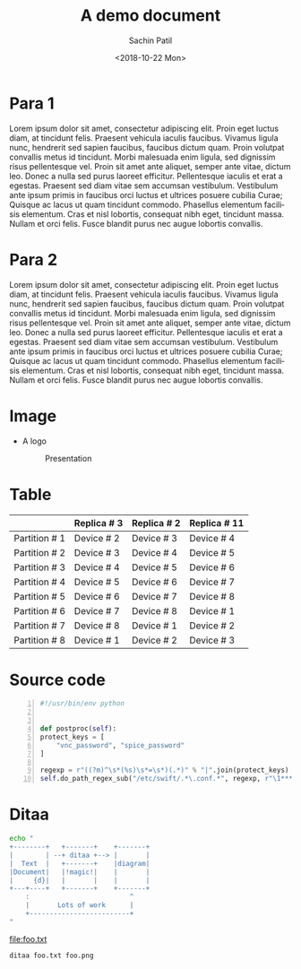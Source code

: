 #+OPTIONS: ':nil *:t -:t ::t <:t H:3 \n:nil ^:t arch:headline
#+OPTIONS: author:t broken-links:nil c:nil creator:nil
#+OPTIONS: d:(not "LOGBOOK") date:t e:t email:t f:t inline:t num:t
#+OPTIONS: p:nil pri:nil prop:nil stat:t tags:t tasks:t tex:t
#+OPTIONS: timestamp:nil title:t toc:t todo:t |:t
#+TITLE: A demo document
#+DATE: <2018-10-22 Mon>
#+AUTHOR: Sachin Patil
#+EMAIL: sacpatil@redhat.com
#+LANGUAGE: en
#+SELECT_TAGS: export
#+EXCLUDE_TAGS: noexport
#+CREATOR: Emacs 27.0.50 (Org mode 9.1.7)

#+LATEX_CLASS: article
#+LATEX_CLASS_OPTIONS:
#+LATEX_HEADER: \usepackage{listings}
#+LaTeX_HEADER: \usepackage{minted}
#+LaTeX_HEADER: \usemintedstyle{emacs}
#+LATEX_HEADER_EXTRA:
#+DESCRIPTION:
#+KEYWORDS:
#+SUBTITLE:
#+LATEX_COMPILER: pdflatex


* Para 1

  Lorem ipsum dolor sit amet, consectetur adipiscing elit. Proin eget
  luctus diam, at tincidunt felis. Praesent vehicula iaculis faucibus.
  Vivamus ligula nunc, hendrerit sed sapien faucibus, faucibus dictum
  quam. Proin volutpat convallis metus id tincidunt. Morbi malesuada
  enim ligula, sed dignissim risus pellentesque vel. Proin sit amet
  ante aliquet, semper ante vitae, dictum leo. Donec a nulla sed purus
  laoreet efficitur. Pellentesque iaculis et erat a egestas. Praesent
  sed diam vitae sem accumsan vestibulum. Vestibulum ante ipsum primis
  in faucibus orci luctus et ultrices posuere cubilia Curae; Quisque
  ac lacus ut quam tincidunt commodo. Phasellus elementum facilisis
  elementum. Cras et nisl lobortis, consequat nibh eget, tincidunt
  massa. Nullam et orci felis. Fusce blandit purus nec augue lobortis
  convallis.

* Para 2

  Lorem ipsum dolor sit amet, consectetur adipiscing elit. Proin eget
  luctus diam, at tincidunt felis. Praesent vehicula iaculis faucibus.
  Vivamus ligula nunc, hendrerit sed sapien faucibus, faucibus dictum
  quam. Proin volutpat convallis metus id tincidunt. Morbi malesuada
  enim ligula, sed dignissim risus pellentesque vel. Proin sit amet
  ante aliquet, semper ante vitae, dictum leo. Donec a nulla sed purus
  laoreet efficitur. Pellentesque iaculis et erat a egestas. Praesent
  sed diam vitae sem accumsan vestibulum. Vestibulum ante ipsum primis
  in faucibus orci luctus et ultrices posuere cubilia Curae; Quisque
  ac lacus ut quam tincidunt commodo. Phasellus elementum facilisis
  elementum. Cras et nisl lobortis, consequat nibh eget, tincidunt
  massa. Nullam et orci felis. Fusce blandit purus nec augue lobortis
  convallis.

* Image

  - A logo
    #+CAPTION: Presentation
    #+ATTR_LaTeX: :width 5cm
    [[./assets/gnome-x-office-presentation.png]]


* Table


       #+ATTR_LaTeX: :align |c|c|c|c|

       |               | Replica # 3 | Replica # 2 | Replica # 11 |
       |---------------+-------------+-------------+--------------|
       | Partition # 1 | Device # 2  | Device # 3  | Device # 4   |
       | Partition # 2 | Device # 3  | Device # 4  | Device # 5   |
       | Partition # 3 | Device # 4  | Device # 5  | Device # 6   |
       | Partition # 4 | Device # 5  | Device # 6  | Device # 7   |
       | Partition # 5 | Device # 6  | Device # 7  | Device # 8   |
       | Partition # 6 | Device # 7  | Device # 8  | Device # 1   |
       | Partition # 7 | Device # 8  | Device # 1  | Device # 2   |
       | Partition # 8 | Device # 1  | Device # 2  | Device # 3   |


* Source code

  #+BEGIN_SRC python -n
    #!/usr/bin/env python


    def postproc(self):
	protect_keys = [
	    "vnc_password", "spice_password"
	]

	regexp = r"((?m)^\s*(%s)\s*=\s*)(.*)" % "|".join(protect_keys)
	self.do_path_regex_sub("/etc/swift/.*\.conf.*", regexp, r"\1*********")
  #+END_SRC


* Ditaa
  #+BEGIN_SRC bash :file foo.txt
	echo "
	+--------+   +-------+    +-------+
	|        | --+ ditaa +--> |       |
	|  Text  |   +-------+    |diagram|
	|Document|   |!magic!|    |       |
	|     {d}|   |       |    |       |
	+---+----+   +-------+    +-------+
	    :                         ^
	    |       Lots of work      |
	    +-------------------------+
    "
  #+END_SRC

  #+RESULTS:
  [[file:foo.txt]]

  #+BEGIN_SRC bash :result none
    ditaa foo.txt foo.png
  #+END_SRC
